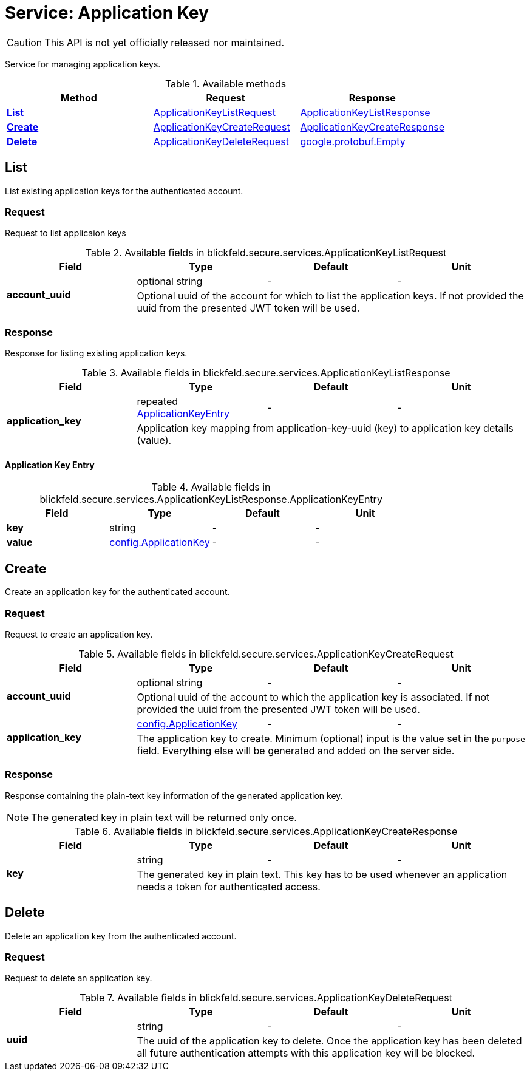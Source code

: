 = Service: Application Key

CAUTION: This API is not yet officially released nor maintained.

Service for managing application keys. 


.Available methods
|===
| Method | Request | Response

| *xref:#List[]* | xref:blickfeld/secure/services/application_key.adoc#_blickfeld_secure_services_ApplicationKeyListRequest[ApplicationKeyListRequest]| xref:blickfeld/secure/services/application_key.adoc#_blickfeld_secure_services_ApplicationKeyListResponse[ApplicationKeyListResponse]
| *xref:#Create[]* | xref:blickfeld/secure/services/application_key.adoc#_blickfeld_secure_services_ApplicationKeyCreateRequest[ApplicationKeyCreateRequest]| xref:blickfeld/secure/services/application_key.adoc#_blickfeld_secure_services_ApplicationKeyCreateResponse[ApplicationKeyCreateResponse]
| *xref:#Delete[]* | xref:blickfeld/secure/services/application_key.adoc#_blickfeld_secure_services_ApplicationKeyDeleteRequest[ApplicationKeyDeleteRequest]| https://protobuf.dev/reference/protobuf/google.protobuf/#empty[google.protobuf.Empty]
|===
[#List]
== List

List existing application keys for the authenticated account.

[#_blickfeld_secure_services_ApplicationKeyListRequest]
=== Request

Request to list applicaion keys

.Available fields in blickfeld.secure.services.ApplicationKeyListRequest
|===
| Field | Type | Default | Unit

.2+| *account_uuid* | optional string| - | - 
3+| Optional uuid of the account for which to list the application keys. If not provided the uuid from the presented JWT token will be 
used.

|===

[#_blickfeld_secure_services_ApplicationKeyListResponse]
=== Response

Response for listing existing application keys.

.Available fields in blickfeld.secure.services.ApplicationKeyListResponse
|===
| Field | Type | Default | Unit

.2+| *application_key* | repeated xref:blickfeld/secure/services/application_key.adoc#_blickfeld_secure_services_ApplicationKeyListResponse_ApplicationKeyEntry[ApplicationKeyEntry] | - | - 
3+| Application key mapping from application-key-uuid (key) to application key details (value).

|===

[#_blickfeld_secure_services_ApplicationKeyListResponse_ApplicationKeyEntry]
==== Application Key Entry



.Available fields in blickfeld.secure.services.ApplicationKeyListResponse.ApplicationKeyEntry
|===
| Field | Type | Default | Unit

| *key* | string| - | - 
| *value* | xref:blickfeld/secure/config/application_key.adoc[config.ApplicationKey] | - | - 
|===

[#Create]
== Create

Create an application key for the authenticated account.

[#_blickfeld_secure_services_ApplicationKeyCreateRequest]
=== Request

Request to create an application key.

.Available fields in blickfeld.secure.services.ApplicationKeyCreateRequest
|===
| Field | Type | Default | Unit

.2+| *account_uuid* | optional string| - | - 
3+| Optional uuid of the account to which the application key is associated. If not provided the uuid from the presented JWT token will 
be used.

.2+| *application_key* | xref:blickfeld/secure/config/application_key.adoc[config.ApplicationKey] | - | - 
3+| The application key to create. Minimum (optional) input is the value set in the `purpose` field. Everything else will be generated 
and added on the server side.

|===

[#_blickfeld_secure_services_ApplicationKeyCreateResponse]
=== Response

Response containing the plain-text key information of the generated application key. 
 
[NOTE] 
==== 
The generated key in plain text will be returned only once. 
====

.Available fields in blickfeld.secure.services.ApplicationKeyCreateResponse
|===
| Field | Type | Default | Unit

.2+| *key* | string| - | - 
3+| The generated key in plain text. This key has to be used whenever an application needs a token for authenticated access.

|===

[#Delete]
== Delete

Delete an application key from the authenticated account.

[#_blickfeld_secure_services_ApplicationKeyDeleteRequest]
=== Request

Request to delete an application key.

.Available fields in blickfeld.secure.services.ApplicationKeyDeleteRequest
|===
| Field | Type | Default | Unit

.2+| *uuid* | string| - | - 
3+| The uuid of the application key to delete. Once the application key has been deleted all future authentication attempts with this 
application key will be blocked.

|===

